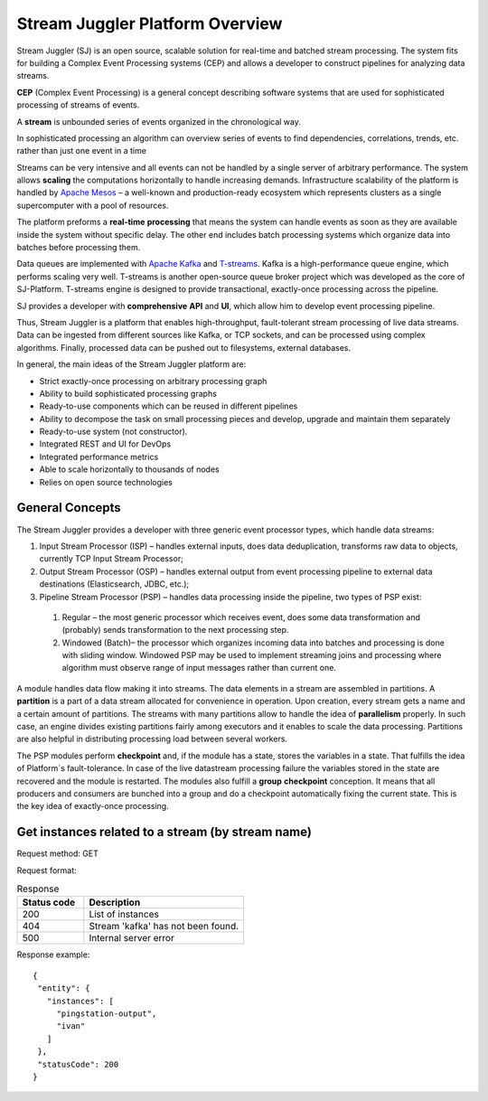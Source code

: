 Stream Juggler Platform Overview
================================

Stream Juggler (SJ) is an open source, scalable solution for real-time and batched stream processing. The system fits for building a Complex Event Processing systems (CEP) and allows a developer to construct pipelines for analyzing data streams.

**CEP** (Complex Event Processing) is a general concept describing software systems that are used for sophisticated processing of streams of events.

A **stream** is unbounded series of events organized in the chronological way.

In sophisticated processing an algorithm can overview series of events to find dependencies, correlations, trends, etc. rather than just one event in a time

Streams can be very intensive and all events can not be handled by a single server of arbitrary performance. The system allows **scaling** the computations horizontally to handle increasing demands. Infrastructure scalability of the platform is handled by `Apache Mesos <http://mesos.apache.org/>`_ –  a well-known and production-ready ecosystem which represents clusters as a single supercomputer with a pool of resources.

The platform preforms a **real-time** **processing** that means the system can handle events as soon as they are available inside the system without specific delay. The other end includes batch processing systems which organize data into batches before processing them.

Data queues are implemented with `Apache Kafka <https://kafka.apache.org/>`_ and `T-streams <http://t-streams.com/>`_. Kafka is a high-performance queue engine, which performs scaling very well. T-streams is another open-source queue broker project which was developed as the core of SJ-Platform. T-streams engine is designed to provide transactional, exactly-once processing across the pipeline. 

SJ provides a developer with **comprehensive** **API** and **UI**, which allow him to develop event processing pipeline.

Thus, Stream Juggler is a platform that enables high-throughput, fault-tolerant stream processing of live data streams. Data can be ingested from different sources like Kafka, or TCP sockets, and can be processed using complex algorithms. Finally, processed data can be pushed out to filesystems, external databases.

.. figure: _static/Overview.png

In general, the main ideas of the Stream Juggler platform are:

- Strict exactly-once processing on arbitrary processing graph
- Ability to build sophisticated processing graphs
- Ready-to-use components which can be reused in different pipelines
- Ability to decompose the task on small processing pieces and develop, upgrade and maintain them separately
- Ready-to-use system (not constructor). 
- Integrated REST and UI for DevOps
- Integrated performance metrics
- Able to scale horizontally to thousands of nodes
- Relies on open source technologies

General Concepts
----------------------

The Stream Juggler provides a developer with three generic event processor types, which handle data streams:

1. Input Stream Processor (ISP) – handles external inputs, does data deduplication, transforms raw data to objects, currently TCP Input Stream Processor; 

2. Output Stream Processor (OSP) – handles external output from event processing pipeline to external data destinations (Elasticsearch, JDBC, etc.);

3. Pipeline Stream Processor (PSP) – handles data processing inside the pipeline, two types of PSP exist: 

  1. Regular – the most generic processor which receives event, does some data transformation and (probably) sends transformation to the next processing step. 
  2. Windowed (Batch)– the processor which organizes incoming data into batches and processing is done with sliding window. Windowed PSP may be used to implement streaming joins and processing where algorithm must observe range of input messages rather than current one. 

A module handles data flow making it into streams. The data elements in a stream are assembled in partitions. A **partition** is a part of a data stream allocated for convenience in operation.  Upon creation, every stream gets a name and a certain amount of partitions. The streams with many partitions allow to handle the idea of **parallelism** properly. In such case, an engine divides existing partitions fairly among executors and it enables to scale the data processing. Partitions are also helpful in distributing processing load between several workers.

 
The PSP modules perform **checkpoint** and, if the module has a state, stores the variables in a state. That fulfills the idea of Platform`s fault-tolerance. In case of the live datastream processing failure the variables stored in the state are recovered and the module is restarted.
The modules also fulfill a **group** **checkpoint** conception. It means that all producers and consumers are bunched into a group and do a checkpoint automatically fixing the current state. This is the key idea of exactly-once processing.

Get instances related to a stream (by stream name)
-------------------------------------------------------------

Request method: GET

Request format: 

.. http:get:: //{domain}/v1/streams/{name}/related

.. csv-table::  Response
  :header: "Status code",  "Description"
  :widths: 25, 60

  "200", "List of instances"
  "404", "Stream 'kafka' has not been found."
  "500", "Internal server error"

Response example::

 {
  "entity": {
    "instances": [
      "pingstation-output",
      "ivan"
    ]
  },
  "statusCode": 200
 }
 
.. Find more about:
 
.. `Platform Architecture`_

.. `Modules: types, structure, pipeline`_

.. `Stream Juggler REST API Guide`_

.. `Stream Juggler UI Guide`_
